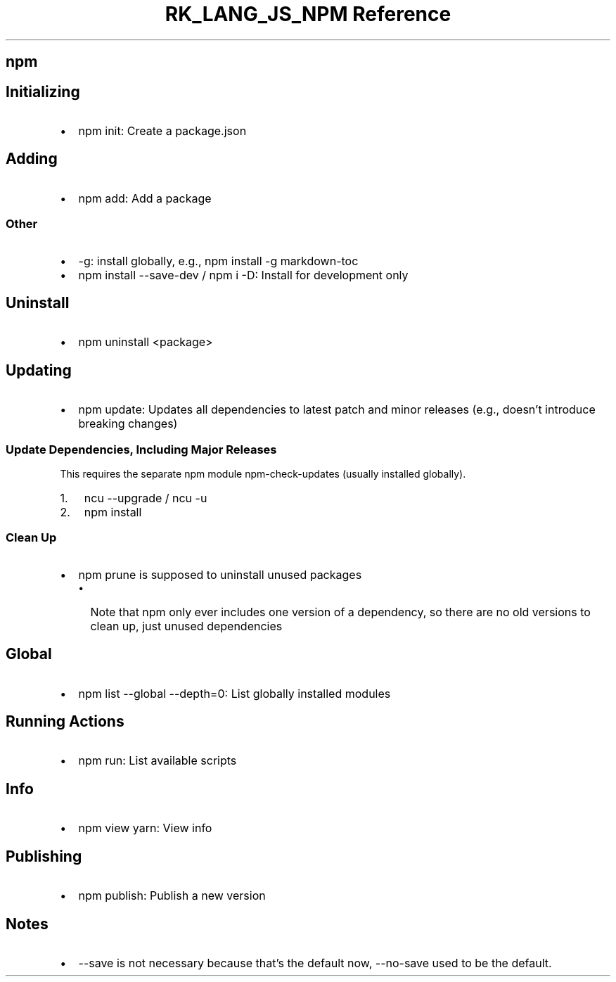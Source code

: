 .\" Automatically generated by Pandoc 3.6.3
.\"
.TH "RK_LANG_JS_NPM Reference" "" "" ""
.SH \f[CR]npm\f[R]
.SH Initializing
.IP \[bu] 2
\f[CR]npm init\f[R]: Create a \f[CR]package.json\f[R]
.SH Adding
.IP \[bu] 2
\f[CR]npm add\f[R]: Add a package
.SS Other
.IP \[bu] 2
\f[CR]\-g\f[R]: install globally, e.g.,
\f[CR]npm install \-g markdown\-toc\f[R]
.IP \[bu] 2
\f[CR]npm install \-\-save\-dev\f[R] / \f[CR]npm i \-D\f[R]: Install for
development only
.SH Uninstall
.IP \[bu] 2
\f[CR]npm uninstall <package>\f[R]
.SH Updating
.IP \[bu] 2
\f[CR]npm update\f[R]: Updates all dependencies to latest patch and
minor releases (e.g., doesn\[cq]t introduce breaking changes)
.SS Update Dependencies, Including Major Releases
This requires the separate \f[CR]npm\f[R] module
\f[CR]npm\-check\-updates\f[R] (usually installed globally).
.IP "1." 3
\f[CR]ncu \-\-upgrade\f[R] / \f[CR]ncu \-u\f[R]
.IP "2." 3
\f[CR]npm install\f[R]
.SS Clean Up
.IP \[bu] 2
\f[CR]npm prune\f[R] is supposed to uninstall unused packages
.RS 2
.IP \[bu] 2
Note that \f[CR]npm\f[R] only ever includes one version of a dependency,
so there are no old versions to clean up, just unused dependencies
.RE
.SH Global
.IP \[bu] 2
\f[CR]npm list \-\-global \-\-depth=0\f[R]: List globally installed
modules
.SH Running Actions
.IP \[bu] 2
\f[CR]npm run\f[R]: List available scripts
.SH Info
.IP \[bu] 2
\f[CR]npm view yarn\f[R]: View info
.SH Publishing
.IP \[bu] 2
\f[CR]npm publish\f[R]: Publish a new version
.SH Notes
.IP \[bu] 2
\f[CR]\-\-save\f[R] is not necessary because that\[cq]s the default now,
\f[CR]\-\-no\-save\f[R] used to be the default.
